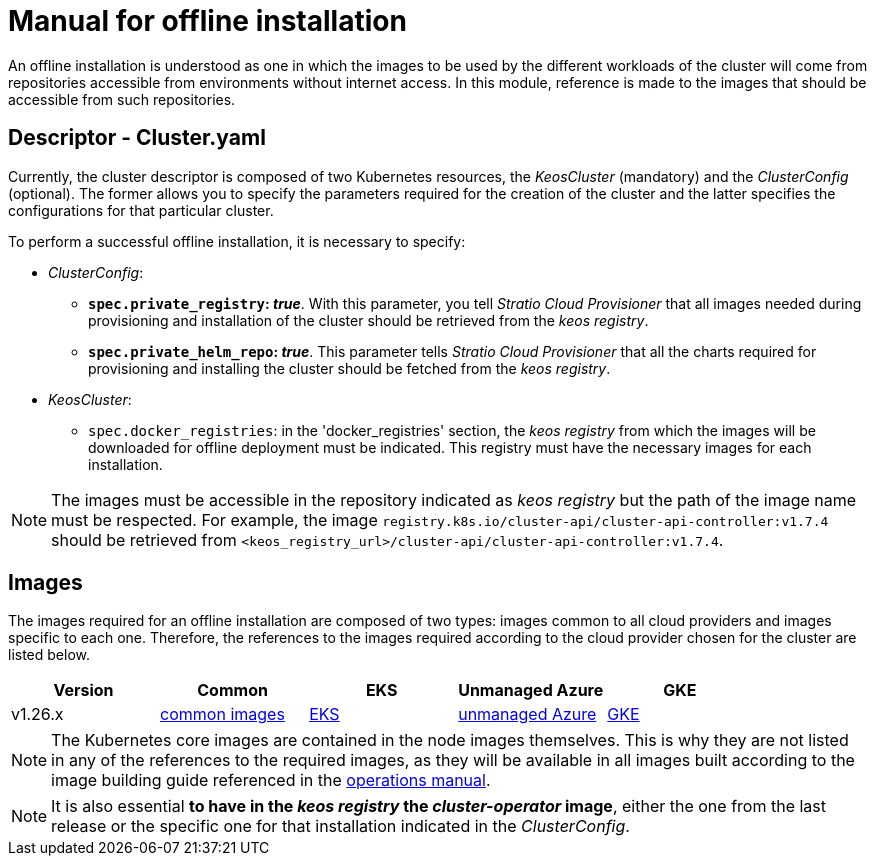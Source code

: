 = Manual for offline installation

An offline installation is understood as one in which the images to be used by the different workloads of the cluster will come from repositories accessible from environments without internet access. In this module, reference is made to the images that should be accessible from such repositories.

== Descriptor - Cluster.yaml

Currently, the cluster descriptor is composed of two Kubernetes resources, the _KeosCluster_ (mandatory) and the _ClusterConfig_ (optional). The former allows you to specify the parameters required for the creation of the cluster and the latter specifies the configurations for that particular cluster.

To perform a successful offline installation, it is necessary to specify:

* _ClusterConfig_:
** *`spec.private_registry`: _true_*. With this parameter, you tell _Stratio Cloud Provisioner_ that all images needed during provisioning and installation of the cluster should be retrieved from the _keos registry_.
** *`spec.private_helm_repo`: _true_*. This parameter tells _Stratio Cloud Provisioner_ that all the charts required for provisioning and installing the cluster should be fetched from the _keos registry_.
* _KeosCluster_:
** `spec.docker_registries`: in the 'docker++_++registries' section, the _keos registry_ from which the images will be downloaded for offline deployment must be indicated. This registry must have the necessary images for each installation.

NOTE: The images must be accessible in the repository indicated as _keos registry_ but the path of the image name must be respected. For example, the image `registry.k8s.io/cluster-api/cluster-api-controller:v1.7.4` should be retrieved from `<keos_registry_url>/cluster-api/cluster-api-controller:v1.7.4`.

== Images

The images required for an offline installation are composed of two types: images common to all cloud providers and images specific to each one. Therefore, the references to the images required according to the cloud provider chosen for the cluster are listed below.

|===
| Version | Common | EKS | Unmanaged Azure | GKE

| v1.26.x
| xref:operations-manual:offline-installation:common-images.adoc[common images]
| xref:operations-manual:offline-installation:aws-eks-images.adoc[EKS]
| xref:operations-manual:offline-installation:azure-vms-images.adoc[unmanaged Azure]
| xref:operations-manual:offline-installation:gcp-gke-images.adoc[GKE]
|===

NOTE: The Kubernetes core images are contained in the node images themselves. This is why they are not listed in any of the references to the required images, as they will be available in all images built according to the image building guide referenced in the xref:operations-manual:operations-manual.adoc#_generation_of_custom_images[operations manual].

NOTE: It is also essential *to have in the _keos registry_ the _cluster-operator_ image*, either the one from the last release or the specific one for that installation indicated in the _ClusterConfig_.
